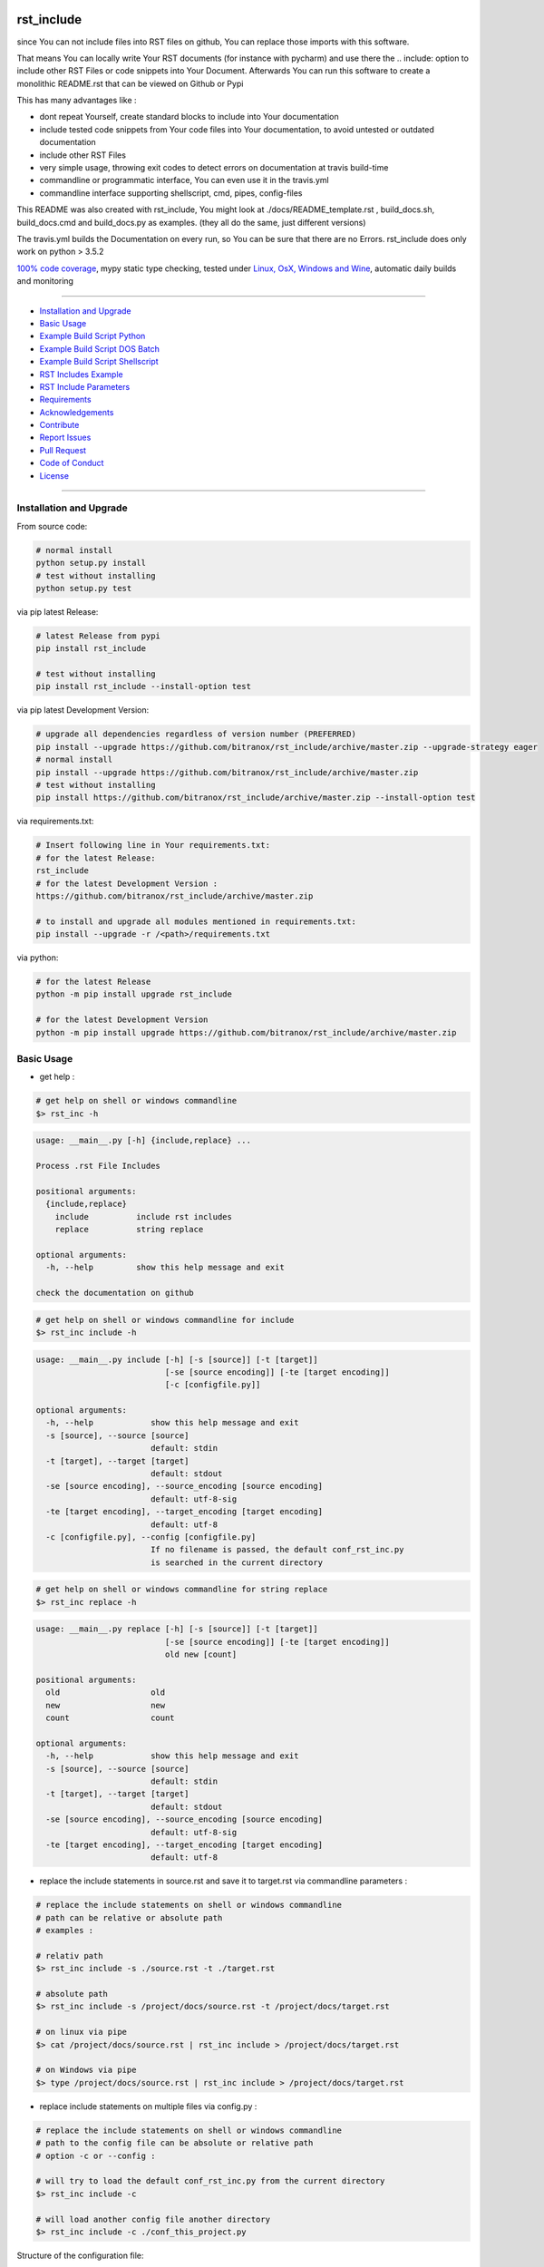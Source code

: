 rst_include
===========

|Pypi Status| |pyversion| |license| |maintenance|

|Build Status| |Codecov Status| |Better Code| |code climate| |snyk security|

.. |license| image:: https://img.shields.io/github/license/webcomics/pywine.svg
   :target: http://en.wikipedia.org/wiki/MIT_License
.. |maintenance| image:: https://img.shields.io/maintenance/yes/2019.svg
.. |Build Status| image:: https://travis-ci.org/bitranox/rst_include.svg?branch=master
   :target: https://travis-ci.org/bitranox/rst_include
.. for the pypi status link note the dashes, not the underscore !
.. |Pypi Status| image:: https://badge.fury.io/py/rst-include.svg
   :target: https://badge.fury.io/py/rst_include
.. |Codecov Status| image:: https://codecov.io/gh/bitranox/rst_include/branch/master/graph/badge.svg
   :target: https://codecov.io/gh/bitranox/rst_include
.. |Better Code| image:: https://bettercodehub.com/edge/badge/bitranox/rst_include?branch=master
   :target: https://bettercodehub.com/results/bitranox/rst_include
.. |snyk security| image:: https://snyk.io/test/github/bitranox/rst_include/badge.svg
   :target: https://snyk.io/test/github/bitranox/rst_include
.. |code climate| image:: https://api.codeclimate.com/v1/badges/ff3f414903627e5cfc35/maintainability
   :target: https://codeclimate.com/github/bitranox/rst_include/maintainability
   :alt: Maintainability
.. |pyversion| image:: https://img.shields.io/badge/python-%3E%3D3.5-brightgreen.svg
   :target: https://badge.fury.io/py/rst_include
   :alt: Python Version

since You can not include files into RST files on github, You can replace those imports with this software.

That means You can locally write Your RST documents (for instance with pycharm) and use there
the .. include: option to include other RST Files or code snippets into Your Document.
Afterwards You can run this software to create a monolithic README.rst that can be viewed on Github or Pypi

This has many advantages like :

- dont repeat Yourself, create standard blocks to include into Your documentation
- include tested code snippets from Your code files into Your documentation, to avoid untested or outdated documentation
- include other RST Files
- very simple usage, throwing exit codes to detect errors on documentation at travis build-time
- commandline or programmatic interface, You can even use it in the travis.yml
- commandline interface supporting shellscript, cmd, pipes, config-files

This README was also created with rst_include, You might look at ./docs/README_template.rst ,
build_docs.sh, build_docs.cmd and build_docs.py as examples. (they all do the same, just different versions)

The travis.yml builds the Documentation on every run, so You can be sure that there are no Errors.
rst_include does only work on python > 3.5.2

`100% code coverage <https://codecov.io/gh/bitranox/rst_include>`_, mypy static type checking, tested under `Linux, OsX, Windows and Wine <https://travis-ci.org/bitranox/rst_include>`_, automatic daily builds  and monitoring

----

- `Installation and Upgrade`_
- `Basic Usage`_
- `Example Build Script Python`_
- `Example Build Script DOS Batch`_
- `Example Build Script Shellscript`_
- `RST Includes Example`_
- `RST Include Parameters`_
- `Requirements`_
- `Acknowledgements`_
- `Contribute`_
- `Report Issues <https://github.com/bitranox/rst_include/blob/master/ISSUE_TEMPLATE.md>`_
- `Pull Request <https://github.com/bitranox/rst_include/blob/master/PULL_REQUEST_TEMPLATE.md>`_
- `Code of Conduct <https://github.com/bitranox/rst_include/blob/master/CODE_OF_CONDUCT.md>`_
- `License`_

----

Installation and Upgrade
------------------------

From source code:

.. code-block:: bash

    # normal install
    python setup.py install
    # test without installing
    python setup.py test

via pip latest Release:

.. code-block:: bash

    # latest Release from pypi
    pip install rst_include

    # test without installing
    pip install rst_include --install-option test

via pip latest Development Version:

.. code-block:: bash

    # upgrade all dependencies regardless of version number (PREFERRED)
    pip install --upgrade https://github.com/bitranox/rst_include/archive/master.zip --upgrade-strategy eager
    # normal install
    pip install --upgrade https://github.com/bitranox/rst_include/archive/master.zip
    # test without installing
    pip install https://github.com/bitranox/rst_include/archive/master.zip --install-option test

via requirements.txt:

.. code-block:: bash

    # Insert following line in Your requirements.txt:
    # for the latest Release:
    rst_include
    # for the latest Development Version :
    https://github.com/bitranox/rst_include/archive/master.zip

    # to install and upgrade all modules mentioned in requirements.txt:
    pip install --upgrade -r /<path>/requirements.txt

via python:

.. code-block:: python

    # for the latest Release
    python -m pip install upgrade rst_include

    # for the latest Development Version
    python -m pip install upgrade https://github.com/bitranox/rst_include/archive/master.zip

Basic Usage
-----------

- get help :

.. code-block:: shell

    # get help on shell or windows commandline
    $> rst_inc -h

.. code-block:: shell

    usage: __main__.py [-h] {include,replace} ...

    Process .rst File Includes

    positional arguments:
      {include,replace}
        include          include rst includes
        replace          string replace

    optional arguments:
      -h, --help         show this help message and exit

    check the documentation on github

.. code-block:: shell

    # get help on shell or windows commandline for include
    $> rst_inc include -h

.. code-block:: shell

    usage: __main__.py include [-h] [-s [source]] [-t [target]]
                               [-se [source encoding]] [-te [target encoding]]
                               [-c [configfile.py]]

    optional arguments:
      -h, --help            show this help message and exit
      -s [source], --source [source]
                            default: stdin
      -t [target], --target [target]
                            default: stdout
      -se [source encoding], --source_encoding [source encoding]
                            default: utf-8-sig
      -te [target encoding], --target_encoding [target encoding]
                            default: utf-8
      -c [configfile.py], --config [configfile.py]
                            If no filename is passed, the default conf_rst_inc.py
                            is searched in the current directory

.. code-block:: shell

    # get help on shell or windows commandline for string replace
    $> rst_inc replace -h

.. code-block:: shell

    usage: __main__.py replace [-h] [-s [source]] [-t [target]]
                               [-se [source encoding]] [-te [target encoding]]
                               old new [count]

    positional arguments:
      old                   old
      new                   new
      count                 count

    optional arguments:
      -h, --help            show this help message and exit
      -s [source], --source [source]
                            default: stdin
      -t [target], --target [target]
                            default: stdout
      -se [source encoding], --source_encoding [source encoding]
                            default: utf-8-sig
      -te [target encoding], --target_encoding [target encoding]
                            default: utf-8

- replace the include statements in source.rst and save it to target.rst via commandline parameters :

.. code-block:: shell

    # replace the include statements on shell or windows commandline
    # path can be relative or absolute path
    # examples :

    # relativ path
    $> rst_inc include -s ./source.rst -t ./target.rst

    # absolute path
    $> rst_inc include -s /project/docs/source.rst -t /project/docs/target.rst

    # on linux via pipe
    $> cat /project/docs/source.rst | rst_inc include > /project/docs/target.rst

    # on Windows via pipe
    $> type /project/docs/source.rst | rst_inc include > /project/docs/target.rst


- replace include statements on multiple files via config.py :

.. code-block:: shell

    # replace the include statements on shell or windows commandline
    # path to the config file can be absolute or relative path
    # option -c or --config :

    # will try to load the default conf_rst_inc.py from the current directory
    $> rst_inc include -c

    # will load another config file another directory
    $> rst_inc include -c ./conf_this_project.py

Structure of the configuration file:

the files are processed in the given order, by that way You can even realize nested .. include:: blocks.

You might also specify the encoding for source and target files

.. code-block:: python

    from rst_include import *

    # set config here
    rst_conf = RstConf()

    # paths absolute, or relative to the location of the config file
    # the notation for relative files is like on windows or linux - not like in python.
    # so You might use ../../some/directory/some_document.rst to go two levels back.
    # avoid absolute paths since You never know where the program will run.
    rst_conf.l_rst_files = [RstFile(source='./rst_include/tests/test1_no_includes_template.rst',
                                    target='./rst_include/tests/test1_no_includes_result.rst',
                                    # default = utf-8-sig because it can read utf-8 and utf-8-sig
                                    source_encoding='utf-8-sig',
                                    # default = utf-8
                                    target_encoding='utf-8'
                                    ),
                            RstFile(source='./rst_include/tests/test2_include_samedir_template.rst',
                                    target='./rst_include/tests/test2_include_samedir_result.rst'),
                            RstFile(source='./rst_include/tests/test3_include_subdir_template.rst',
                                    target='./rst_include/tests/test3_include_subdir_result.rst'),
                            RstFile(source='./rst_include/tests/test4_include_nocode_template.rst',
                                    target='./rst_include/tests/test4_include_nocode_result.rst')]

Additional You can easily replace text strings :

.. code-block:: shell

    # replace text strings easily
    # examples :

    $> rst_inc -s ./source.rst -t ./target.rst replace {template_string} "new content"

piping under Linux:

.. code-block:: shell

    $> rst_inc replace -s ./source.rst {template_string} "new content" | rst_inc include -t ./target.rst


Example Build Script Python
===========================

.. code-block:: python

    import argparse
    import errno
    import logging
    import os
    import sys
    from rst_include import *
    from rst_include.libs import lib_log
    import subprocess


    # CONSTANTS & PROJECT SPECIFIC FUNCTIONS
    codeclimate_link_hash = "ff3f414903627e5cfc35"


    def project_specific(repository_slug, repository, repository_dashed):
        # PROJECT SPECIFIC
        logger = logging.getLogger('project_specific')
        logger.info('create help documentation files {dir}'.format(dir=os.path.abspath(os.path.curdir)))
        subprocess.run('{sys_executable} ./rst_include/__main__.py -h > ./docs/rst_include_help_output.txt'.format(sys_executable=sys.executable), shell=True, check=True)
        subprocess.run('{sys_executable} ./rst_include/__main__.py include -h > ./docs/rst_include_help_include_output.txt'.format(sys_executable=sys.executable), shell=True, check=True)
        subprocess.run('{sys_executable} ./rst_include/__main__.py replace -h > ./docs/rst_include_help_replace_output.txt'.format(sys_executable=sys.executable), shell=True, check=True)


    def parse_args(cmd_args=sys.argv[1:]):
        # type: ([]) -> []
        parser = argparse.ArgumentParser(
            description='Create Readme.rst',
            epilog='check the documentation on github',
            add_help=True)

        parser.add_argument('travis_repo_slug', metavar='TRAVIS_REPO_SLUG in the form "<github_account>/<repository>"')
        args = parser.parse_args(cmd_args)
        return args, parser


    def main(args):
        logger = logging.getLogger('build_docs')
        logger.info('create the README.rst')
        travis_repo_slug = args.travis_repo_slug
        repository = travis_repo_slug.split('/')[1]
        repository_dashed = repository.replace('_', '-')

        project_specific(travis_repo_slug, repository, repository_dashed)

        """
        paths absolute, or relative to the location of the config file
        the notation for relative files is like on windows or linux - not like in python.
        so You might use ../../some/directory/some_document.rst to go two levels back.
        avoid absolute paths since You never know where the program will run.
        """

        logger.info('include the include blocks')
        rst_inc(source='./docs/README_template.rst',
                target='./docs/README_template_included.rst')

        # please note that the replace syntax is not shown correctly in the README.rst,
        # because it gets replaced itself by the build_docs.py
        # we could overcome this by first replacing, and afterwards including -
        # check out the build_docs.py for the correct syntax !
        logger.info('replace repository related strings')
        rst_str_replace(source='./docs/README_template_included.rst',
                        target='./docs/README_template_repo_replaced.rst',
                        old='bitranox/rst_include',
                        new=travis_repo_slug)
        rst_str_replace(source='./docs/README_template_repo_replaced.rst',
                        target='./docs/README_template_repo_replaced2.rst',
                        old='rst_include',
                        new=repository)
        rst_str_replace(source='./docs/README_template_repo_replaced2.rst',
                        target='./docs/README_template_repo_replaced3.rst',
                        old='rst-include',
                        new=repository_dashed)

        rst_str_replace(source='./docs/README_template_repo_replaced3.rst',
                        target='./README.rst',
                        old='ff3f414903627e5cfc35',
                        new=codeclimate_link_hash)

        logger.info('cleanup')
        os.remove('./docs/README_template_included.rst')
        os.remove('./docs/README_template_repo_replaced.rst')
        os.remove('./docs/README_template_repo_replaced2.rst')
        os.remove('./docs/README_template_repo_replaced3.rst')

        logger.info('done')
        sys.exit(0)


    if __name__ == '__main__':
        lib_log.setup_logger()
        main_logger = logging.getLogger('main')
        try:
            _args, _parser = parse_args()

            main(_args)
        except FileNotFoundError:
            # see https://www.thegeekstuff.com/2010/10/linux-error-codes for error codes
            sys.exit(errno.ENOENT)      # No such file or directory
        except FileExistsError:
            sys.exit(errno.EEXIST)      # File exists
        except TypeError:
            sys.exit(errno.EINVAL)      # Invalid Argument
        except ValueError:
            sys.exit(errno.EINVAL)      # Invalid Argument

Example Build Script DOS Batch
==============================

.. code-block:: bat

    REM
    REM rst_include needs to be installed and python paths set correctly
    @echo off
    cls

    REM # You might also use Environment Variable here, or as commandline parameter
    REM # this is just an example, I use actually the build_readme.py python file myself
    REM # I do not recommend cmd files anymore - why it it is so much easier under python ...
    REM # I am sure there is a more elegant was to do it on batch files, this is only an example

    SET repository_slug="bitranox/rst_include"
    SET repository="rst_include"
    SET codeclimate_link_hash="ff3f414903627e5cfc35"

    REM # get dashed repository name for pypi links
    echo %repository% | rst_inc replace "_" "-" > temp.txt
    set /p repository_dashed= < temp.txt
    del temp.txt


    REM paths absolute, or relative to the location of the config file
    REM the notation for relative files is like on windows or linux - not like in python.
    REM so You might use ../../some/directory/some_document.rst to go two levels back.
    REM avoid absolute paths since You never know where the program will run.

    echo 'create the sample help outputs'
    rst_inc -h > ./docs/rst_include_help_output.txt
    rst_inc include -h > ./docs/rst_include_help_include_output.txt
    rst_inc replace -h > ./docs/rst_include_help_replace_output.txt

    echo "import the include blocks"
    rst_inc include -s ./docs/README_template.rst -t ./docs/README_template_included.rst

    REM please note that the replace syntax is not shown correctly in the README.rst,
    REM because it gets replaced itself by the build_docs.py
    REM we could overcome this by first replacing, and afterwards including -
    REM check out the build_docs.cmd for the correct syntax !

    echo "replace repository_slug"
    rst_inc replace -s ./docs/README_template_included.rst -t ./docs/README_template_repo_replaced.rst bitranox/rst_include %repository_slug%
    echo "replace repository"
    rst_inc replace -s ./docs/README_template_repo_replaced.rst -t ./docs/README_template_repo_replaced2.rst rst_include %repository%
    echo "replace repository_dashed"
    rst_inc replace -s ./docs/README_template_repo_replaced2.rst -t ./docs/README_template_repo_replaced3.rst rst-include %repository_dashed%
    echo "replace codeclimate_link_hash"
    rst_inc replace -s ./docs/README_template_repo_replaced3.rst -t ./README.rst ff3f414903627e5cfc35 %codeclimate_link_hash%

    REM ### oddly del "./docs/README_template_included.rst" does not work here - You need to use backslashes
    echo "cleanup"
    del ".\docs\README_template_included.rst"
    del ".\docs\README_template_repo_replaced.rst"
    del ".\docs\README_template_repo_replaced2.rst"
    del ".\docs\README_template_repo_replaced3.rst"

    echo 'finished'

Example Build Script Shellscript
================================

.. code-block:: shell

    #!/bin/bash

    ### CONSTANTS
    codeclimate_link_hash="ff3f414903627e5cfc35"
    # TRAVIS_TAG

    function include_dependencies {
        local my_dir="$( cd "$(dirname "${BASH_SOURCE[0]}")" ; pwd -P )"  # this gives the full path, even for sourced scripts
        chmod +x "${my_dir}"/lib_bash/*.sh
        source "${my_dir}/lib_bash/lib_color.sh"
    }

    include_dependencies  # we need to do that via a function to have local scope of my_dir

    function check_repository_name {
        if [[ -z ${TRAVIS_REPO_SLUG} ]]
            then
                clr_bold clr_red "ERROR no travis repository name set - exiting"
                exit 1
            fi
    }

    clr_bold clr_green "Build README.rst for repository: ${TRAVIS_REPO_SLUG}"

    check_repository_name

    repository="${TRAVIS_REPO_SLUG#*/}"                                 # "username/repository_name" --> "repository_name"
    repository_dashed="$( echo -e "$repository" | tr  '_' '-'  )"       # "repository_name --> repository-name"

    clr_green "create the sample help outputs"
    rst_inc -h > ./docs/rst_include_help_output.txt
    rst_inc include -h > ./docs/rst_include_help_include_output.txt
    rst_inc replace -h > ./docs/rst_include_help_replace_output.txt

    clr_green "import the include blocks"
    rst_inc include -s ./docs/README_template.rst -t ./docs/README_template_included.rst

    clr_green "replace repository strings"

    # please note that the replace syntax is not shown correctly in the README.rst,
    # because it gets replaced itself by the build_docs.py
    # we could overcome this by first replacing, and afterwards including -
    # check out the build_docs.sh for the correct syntax !

    # example for piping
    cat ./docs/README_template_included.rst \
        | rst_inc replace "bitranox/rst_include" "${TRAVIS_REPO_SLUG}" \
        | rst_inc replace "rst_include" "$rst_include" \
        | rst_inc replace "rst-include" "$rst-include" \
        | rst_inc replace "ff3f414903627e5cfc35" "$ff3f414903627e5cfc35" \
         > ./README.rst

    clr_green "cleanup"
    rm ./docs/README_template_included.rst

    clr_green "done"
    clr_green "******************************************************************************************************************"
    clr_bold clr_green "FINISHED building README.rst"
    clr_green "******************************************************************************************************************"

RST Includes Example
====================

simple code include
===================

.. code-block:: bash

    # simple text include, empty line after
    .. include:: ./include1.py
        :code: python
        :number-lines: 10
        :start-line: 6
        :end-line: 23
        :start-after: # start marker
        :end-before: # end-marker
        :encoding: utf-8


text or RST file include
========================
.. code-block:: bash

    # simple text include, without code setting - it is imported as normal textfile, as it is.
    # You might also include other rst files
    .. include:: include3.py
        :start-line: 0       # working, also end-line, etc ... all others suppressed.
        :number-lines:       # not working without :code: setting


RST Include Parameters
======================

taken from : http://docutils.sourceforge.net/docs/ref/rst/directives.html

Standard data files intended for inclusion in reStructuredText documents are distributed with the Docutils source code, located in the "docutils" package in the docutils/parsers/rst/include directory.
To access these files, use the special syntax for standard "include" data files, angle brackets around the file name:


.. code-block:: bash

        .. include:: <isonum.txt>    # not supported now


The current set of standard "include" data files consists of sets of substitution definitions. See reStructuredText Standard Definition Files for details.

The following options are recognized:

.. code-block:: bash

    # Only the content starting from this line will be included.
    # (As usual in Python, the first line has index 0 and negative values count from the end.)
    # Combining start/end-line and start-after/end-before is possible.
    # The text markers will be searched in the specified lines (further limiting the included content).
    start-line : integer

.. code-block:: bash

    # Only the content up to (but excluding) this line will be included.
    # Combining start/end-line and start-after/end-before is possible.
    # The text markers will be searched in the specified lines (further limiting the included content).
    end-line : integer

.. code-block:: bash

    # Only the content after the first occurrence of the specified text will be included.
    # Combining start/end-line and start-after/end-before is possible.
    # The text markers will be searched in the specified lines (further limiting the included content).
    start-after : text to find in the external data file

.. code-block:: bash

    # Only the content before the first occurrence of the specified text (but after any after text) will be included.
    # Combining start/end-line and start-after/end-before is possible.
    # The text markers will be searched in the specified lines (further limiting the included content).
    end-before : text to find in the external data file

.. code-block:: bash

    # The entire included text is inserted into the document as a single literal block.
    literal : flag (empty)

.. code-block:: bash

    # The argument and the content of the included file are passed to the code directive (useful for program listings).
    # (New in Docutils 0.9)
    code : formal language (optional)

.. code-block:: bash

    # Precede every code line with a line number. The optional argument is the number of the first line (default 1).
    # Works only with code or literal. (New in Docutils 0.9)
    number-lines : [start line number]

.. code-block:: bash

    # The text encoding of the external data file. Defaults to the document's input_encoding.
    encoding : name of text encoding

.. code-block:: bash

    # Number of spaces for hard tab expansion. A negative value prevents expansion of hard tabs.
    # Defaults to the tab_width configuration setting.
    tab-width : integer

.. code-block:: bash

    With code or literal the common options :class: and :name: are recognized as well.
    all other option in the format :<option>: are just passed through the codeblock

Requirements
------------

following modules will be automatically installed :

.. code-block:: shell

    pytest  # see : https://github.com/pytest-dev/pytest
    typing  # see : https://pypi.org/project/typing/

Acknowledgements
----------------

- special thanks to "uncle bob" Robert C. Martin, especially for his books on "clean code" and "clean architecture"

Contribute
----------

I would love for you to fork and send me pull request for this project.
- `please Contribute <https://github.com/bitranox/rst_include/blob/master/CONTRIBUTING.md>`_

License
-------

This software is licensed under the `MIT license <http://en.wikipedia.org/wiki/MIT_License>`_

